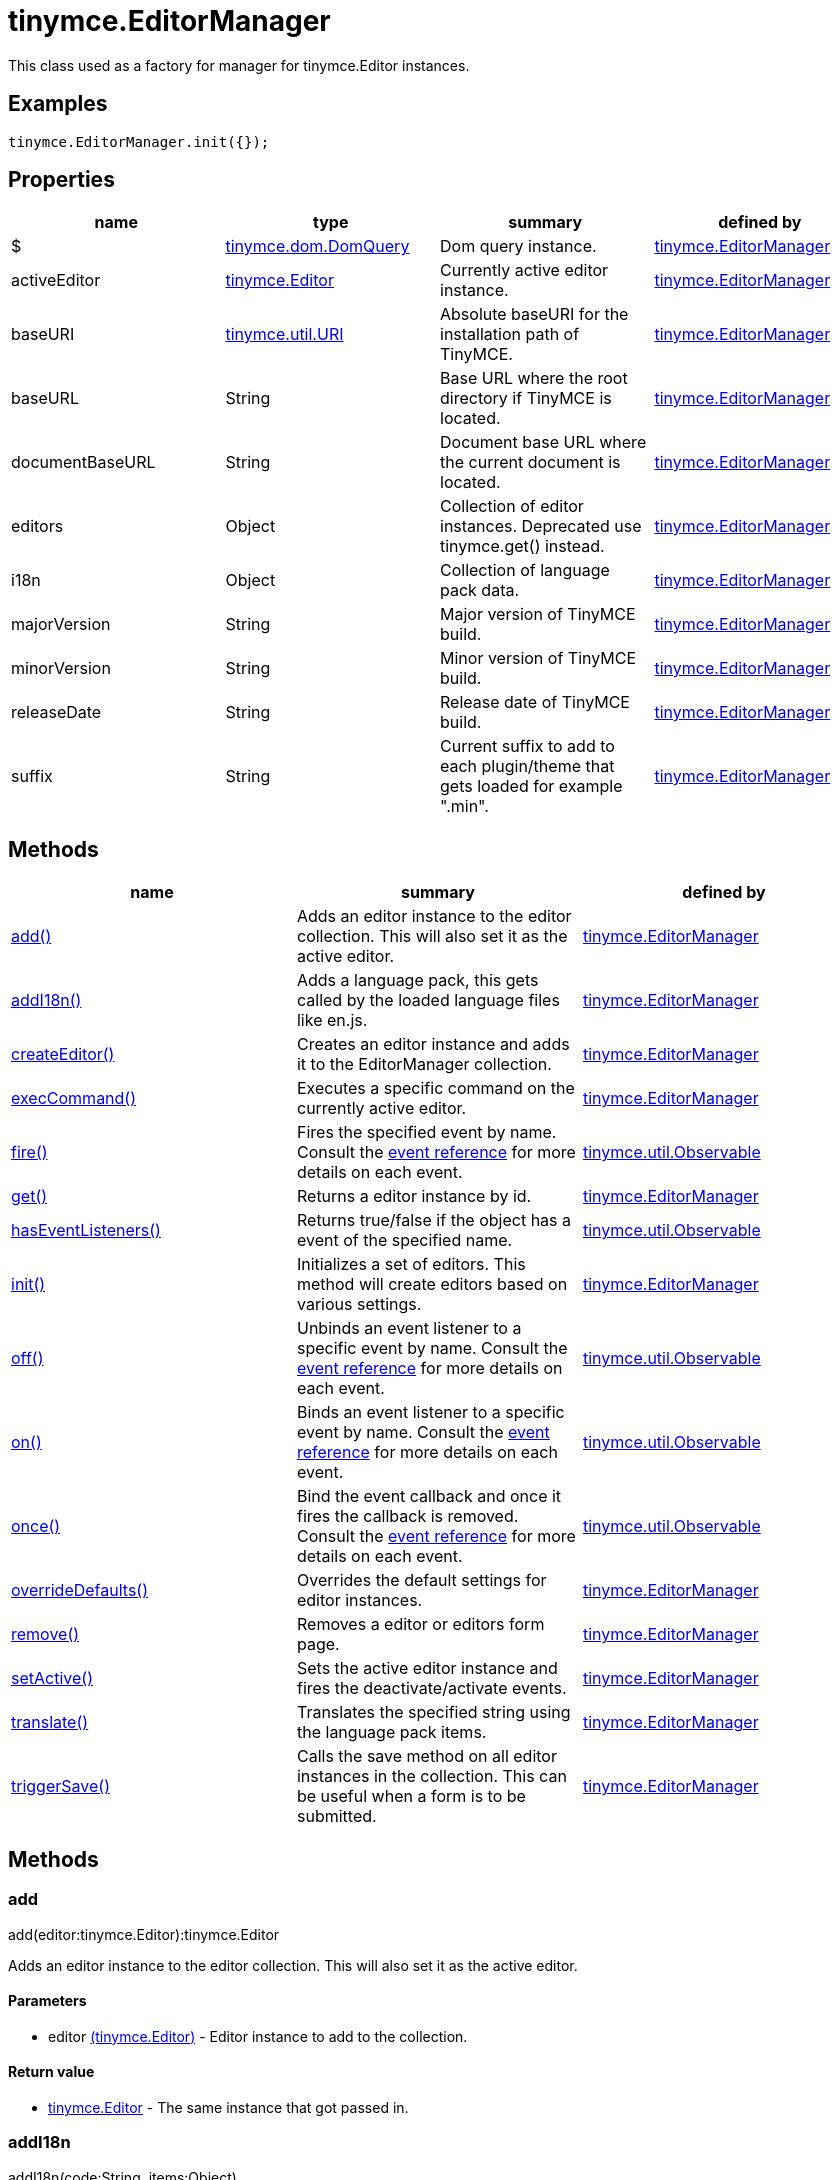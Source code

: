 = tinymce.EditorManager

This class used as a factory for manager for tinymce.Editor instances.

[[examples]]
== Examples

[source,prettyprint]
----
tinymce.EditorManager.init({});
----

[[properties]]
== Properties

[cols=",,,",options="header",]
|===
|name |type |summary |defined by
|$ |link:/docs-4x/api/tinymce.dom/tinymce.dom.domquery[[.param-type]#tinymce.dom.DomQuery#] |Dom query instance. |link:/docs-4x/api/tinymce/tinymce.editormanager[tinymce.EditorManager]
|activeEditor |link:/docs-4x/api/tinymce/tinymce.editor[[.param-type]#tinymce.Editor#] |Currently active editor instance. |link:/docs-4x/api/tinymce/tinymce.editormanager[tinymce.EditorManager]
|baseURI |link:/docs-4x/api/tinymce.util/tinymce.util.uri[[.param-type]#tinymce.util.URI#] |Absolute baseURI for the installation path of TinyMCE. |link:/docs-4x/api/tinymce/tinymce.editormanager[tinymce.EditorManager]
|baseURL |[.param-type]#String# |Base URL where the root directory if TinyMCE is located. |link:/docs-4x/api/tinymce/tinymce.editormanager[tinymce.EditorManager]
|documentBaseURL |[.param-type]#String# |Document base URL where the current document is located. |link:/docs-4x/api/tinymce/tinymce.editormanager[tinymce.EditorManager]
|editors |[.param-type]#Object# |Collection of editor instances. Deprecated use tinymce.get() instead. |link:/docs-4x/api/tinymce/tinymce.editormanager[tinymce.EditorManager]
|i18n |[.param-type]#Object# |Collection of language pack data. |link:/docs-4x/api/tinymce/tinymce.editormanager[tinymce.EditorManager]
|majorVersion |[.param-type]#String# |Major version of TinyMCE build. |link:/docs-4x/api/tinymce/tinymce.editormanager[tinymce.EditorManager]
|minorVersion |[.param-type]#String# |Minor version of TinyMCE build. |link:/docs-4x/api/tinymce/tinymce.editormanager[tinymce.EditorManager]
|releaseDate |[.param-type]#String# |Release date of TinyMCE build. |link:/docs-4x/api/tinymce/tinymce.editormanager[tinymce.EditorManager]
|suffix |[.param-type]#String# |Current suffix to add to each plugin/theme that gets loaded for example ".min". |link:/docs-4x/api/tinymce/tinymce.editormanager[tinymce.EditorManager]
|===

[[methods]]
== Methods

[cols=",,",options="header",]
|===
|name |summary |defined by
|link:#add[add()] |Adds an editor instance to the editor collection. This will also set it as the active editor. |link:/docs-4x/api/tinymce/tinymce.editormanager[tinymce.EditorManager]
|link:#addi18n[addI18n()] |Adds a language pack, this gets called by the loaded language files like en.js. |link:/docs-4x/api/tinymce/tinymce.editormanager[tinymce.EditorManager]
|link:#createeditor[createEditor()] |Creates an editor instance and adds it to the EditorManager collection. |link:/docs-4x/api/tinymce/tinymce.editormanager[tinymce.EditorManager]
|link:#execcommand[execCommand()] |Executes a specific command on the currently active editor. |link:/docs-4x/api/tinymce/tinymce.editormanager[tinymce.EditorManager]
|link:#fire[fire()] |Fires the specified event by name. Consult the link:/docs/advanced/events[event reference] for more details on each event. |link:/docs-4x/api/tinymce.util/tinymce.util.observable[tinymce.util.Observable]
|link:#get[get()] |Returns a editor instance by id. |link:/docs-4x/api/tinymce/tinymce.editormanager[tinymce.EditorManager]
|link:#haseventlisteners[hasEventListeners()] |Returns true/false if the object has a event of the specified name. |link:/docs-4x/api/tinymce.util/tinymce.util.observable[tinymce.util.Observable]
|link:#init[init()] |Initializes a set of editors. This method will create editors based on various settings. |link:/docs-4x/api/tinymce/tinymce.editormanager[tinymce.EditorManager]
|link:#off[off()] |Unbinds an event listener to a specific event by name. Consult the link:/docs/advanced/events[event reference] for more details on each event. |link:/docs-4x/api/tinymce.util/tinymce.util.observable[tinymce.util.Observable]
|link:#on[on()] |Binds an event listener to a specific event by name. Consult the link:/docs/advanced/events[event reference] for more details on each event. |link:/docs-4x/api/tinymce.util/tinymce.util.observable[tinymce.util.Observable]
|link:#once[once()] |Bind the event callback and once it fires the callback is removed. Consult the link:/docs/advanced/events[event reference] for more details on each event. |link:/docs-4x/api/tinymce.util/tinymce.util.observable[tinymce.util.Observable]
|link:#overridedefaults[overrideDefaults()] |Overrides the default settings for editor instances. |link:/docs-4x/api/tinymce/tinymce.editormanager[tinymce.EditorManager]
|link:#remove[remove()] |Removes a editor or editors form page. |link:/docs-4x/api/tinymce/tinymce.editormanager[tinymce.EditorManager]
|link:#setactive[setActive()] |Sets the active editor instance and fires the deactivate/activate events. |link:/docs-4x/api/tinymce/tinymce.editormanager[tinymce.EditorManager]
|link:#translate[translate()] |Translates the specified string using the language pack items. |link:/docs-4x/api/tinymce/tinymce.editormanager[tinymce.EditorManager]
|link:#triggersave[triggerSave()] |Calls the save method on all editor instances in the collection. This can be useful when a form is to be submitted. |link:/docs-4x/api/tinymce/tinymce.editormanager[tinymce.EditorManager]
|===

== Methods

[[add]]
=== add

add(editor:tinymce.Editor):tinymce.Editor

Adds an editor instance to the editor collection. This will also set it as the active editor.

[[parameters]]
==== Parameters

* [.param-name]#editor# link:/docs-4x/api/tinymce/tinymce.editor[[.param-type]#(tinymce.Editor)#] - Editor instance to add to the collection.

[[return-value]]
==== Return value 
anchor:returnvalue[historical anchor]

* link:/docs-4x/api/tinymce/tinymce.editor[[.return-type]#tinymce.Editor#] - The same instance that got passed in.

[[addi18n]]
=== addI18n

addI18n(code:String, items:Object)

Adds a language pack, this gets called by the loaded language files like en.js.

==== Parameters

* [.param-name]#code# [.param-type]#(String)# - Optional language code.
* [.param-name]#items# [.param-type]#(Object)# - Name/value object with translations.

[[createeditor]]
=== createEditor

createEditor(id:String, settings:Object):tinymce.Editor

Creates an editor instance and adds it to the EditorManager collection.

==== Parameters

* [.param-name]#id# [.param-type]#(String)# - Instance id to use for editor.
* [.param-name]#settings# [.param-type]#(Object)# - Editor instance settings.

==== Return value

* link:/docs-4x/api/tinymce/tinymce.editor[[.return-type]#tinymce.Editor#] - Editor instance that got created.

[[execcommand]]
=== execCommand

execCommand(cmd:String, ui:Boolean, value:String):Boolean

Executes a specific command on the currently active editor.

==== Parameters

* [.param-name]#cmd# [.param-type]#(String)# - Command to perform for example Bold.
* [.param-name]#ui# [.param-type]#(Boolean)# - Optional boolean state if a UI should be presented for the command or not.
* [.param-name]#value# [.param-type]#(String)# - Optional value parameter like for example an URL to a link.

==== Return value

* [.return-type]#Boolean# - true/false if the command was executed or not.

[[fire]]
=== fire

fire(name:String, args:Object?, bubble:Boolean?):Object

Fires the specified event by name. Consult the link:/docs/advanced/events[event reference] for more details on each event.

[[examples]]
==== Examples

[source,prettyprint]
----
instance.fire('event', {...});
----

==== Parameters

* [.param-name]#name# [.param-type]#(String)# - Name of the event to fire.
* [.param-name]#args# [.param-type]#(Object?)# - Event arguments.
* [.param-name]#bubble# [.param-type]#(Boolean?)# - True/false if the event is to be bubbled.

==== Return value

* [.return-type]#Object# - Event args instance passed in.

[[get]]
=== get

get(id:String):tinymce.Editor, Array

Returns a editor instance by id.

==== Examples

[source,prettyprint]
----
// Adds an onclick event to an editor by id
tinymce.get('mytextbox').on('click', function(e) {
   ed.windowManager.alert('Hello world!');
});

// Adds an onclick event to an editor by index
tinymce.get(0).on('click', function(e) {
   ed.windowManager.alert('Hello world!');
});

// Adds an onclick event to an editor by id (longer version)
tinymce.EditorManager.get('mytextbox').on('click', function(e) {
   ed.windowManager.alert('Hello world!');
});
----

==== Parameters

* [.param-name]#id# [.param-type]#(String)# - Editor instance id or index to return.

==== Return value

* link:/docs-4x/api/tinymce/tinymce.editor[[.return-type]#tinymce.Editor#] - Editor instance to return or array of editor instances.
* [.return-type]#Array# - Editor instance to return or array of editor instances.

[[haseventlisteners]]
=== hasEventListeners

hasEventListeners(name:String):Boolean

Returns true/false if the object has a event of the specified name.

==== Parameters

* [.param-name]#name# [.param-type]#(String)# - Name of the event to check for.

==== Return value

* [.return-type]#Boolean# - true/false if the event exists or not.

[[init]]
=== init

init(settings:Object):tinymce.util.Promise

Initializes a set of editors. This method will create editors based on various settings.

==== Examples

[source,prettyprint]
----
// Initializes a editor using the longer method
tinymce.EditorManager.init({
   some_settings : 'some value'
});

// Initializes a editor instance using the shorter version and with a promise
tinymce.init({
   some_settings : 'some value'
}).then(function(editors) {
   ...
});
----

==== Parameters

* [.param-name]#settings# [.param-type]#(Object)# - Settings object to be passed to each editor instance.

==== Return value

* link:/docs-4x/api/tinymce.util/tinymce.util.promise[[.return-type]#tinymce.util.Promise#] - Promise that gets resolved with an array of editors when all editor instances are initialized.

[[off]]
=== off

off(name:String?, callback:callback?):Object

Unbinds an event listener to a specific event by name. Consult the link:/docs/advanced/events[event reference] for more details on each event.

==== Examples

[source,prettyprint]
----
// Unbind specific callback
instance.off('event', handler);

// Unbind all listeners by name
instance.off('event');

// Unbind all events
instance.off();
----

==== Parameters

* [.param-name]#name# [.param-type]#(String?)# - Name of the event to unbind.
* [.param-name]#callback# [.param-type]#(callback?)# - Callback to unbind.

==== Return value

* [.return-type]#Object# - Current class instance.

[[on]]
=== on

on(name:String, callback:callback, first:Boolean):Object

Binds an event listener to a specific event by name. Consult the link:/docs/advanced/events[event reference] for more details on each event.

==== Examples

[source,prettyprint]
----
instance.on('event', function(e) {
    // Callback logic
});
----

==== Parameters

* [.param-name]#name# [.param-type]#(String)# - Event name or space separated list of events to bind.
* [.param-name]#callback# [.param-type]#(callback)# - Callback to be executed when the event occurs.
* [.param-name]#first# [.param-type]#(Boolean)# - Optional flag if the event should be prepended. Use this with care.

==== Return value

* [.return-type]#Object# - Current class instance.

[[once]]
=== once

once(name:String, callback:callback):Object

Bind the event callback and once it fires the callback is removed. Consult the link:/docs/advanced/events[event reference] for more details on each event.

==== Parameters

* [.param-name]#name# [.param-type]#(String)# - Name of the event to bind.
* [.param-name]#callback# [.param-type]#(callback)# - Callback to bind only once.

==== Return value

* [.return-type]#Object# - Current class instance.

[[overridedefaults]]
=== overrideDefaults

overrideDefaults(defaultSettings:Object)

Overrides the default settings for editor instances.

==== Parameters

* [.param-name]#defaultSettings# [.param-type]#(Object)# - Defaults settings object.

[[remove]]
=== remove

remove(selector:tinymce.Editor):tinymce.Editor

Removes a editor or editors form page.

==== Examples

[source,prettyprint]
----
// Remove all editors bound to divs
tinymce.remove('div');

// Remove all editors bound to textareas
tinymce.remove('textarea');

// Remove all editors
tinymce.remove();

// Remove specific instance by id
tinymce.remove('#id');
----

==== Parameters

* [.param-name]#selector# link:/docs-4x/api/tinymce/tinymce.editor[[.param-type]#(tinymce.Editor)#] - CSS selector or editor instance to remove.

==== Return value

* link:/docs-4x/api/tinymce/tinymce.editor[[.return-type]#tinymce.Editor#] - The editor that got passed in will be return if it was found otherwise null.

[[setactive]]
=== setActive

setActive(editor:tinymce.Editor)

Sets the active editor instance and fires the deactivate/activate events.

==== Parameters

* [.param-name]#editor# link:/docs-4x/api/tinymce/tinymce.editor[[.param-type]#(tinymce.Editor)#] - Editor instance to set as the active instance.

[[translate]]
=== translate

translate(text:String):String

Translates the specified string using the language pack items.

==== Parameters

* [.param-name]#text# [.param-type]#(String)# - String to translate

==== Return value

* [.return-type]#String# - Translated string.

[[triggersave]]
=== triggerSave

triggerSave()

Calls the save method on all editor instances in the collection. This can be useful when a form is to be submitted.

==== Examples

[source,prettyprint]
----
// Saves all contents
tinyMCE.triggerSave();
----
